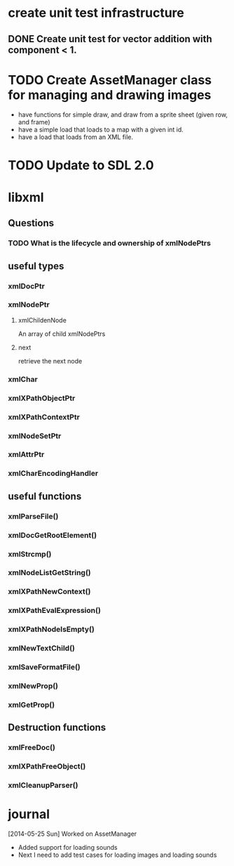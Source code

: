 * create unit test infrastructure
** DONE Create unit test for vector addition with component < 1.
   CLOSED: [2014-05-25 Sun 20:23]
* TODO Create AssetManager class for managing and drawing images
- have functions for simple draw, and draw from a sprite sheet (given row, and frame)
- have a simple load that loads to a map with a given int id.
- have a load that loads from an XML file.
* TODO Update to SDL 2.0
* libxml
** Questions
*** TODO What is the lifecycle and ownership of xmlNodePtrs
** useful types
*** xmlDocPtr
*** xmlNodePtr
**** xmlChildenNode 
An array of child xmlNodePtrs
**** next 
retrieve the next node
*** xmlChar
*** xmlXPathObjectPtr
*** xmlXPathContextPtr
*** xmlNodeSetPtr
*** xmlAttrPtr
*** xmlCharEncodingHandler
** useful functions
*** xmlParseFile()
*** xmlDocGetRootElement()
*** xmlStrcmp()
*** xmlNodeListGetString()
*** xmlXPathNewContext()
*** xmlXPathEvalExpression()
*** xmlXPathNodeIsEmpty()
*** xmlNewTextChild()
*** xmlSaveFormatFile()
*** xmlNewProp()
*** xmlGetProp()
** Destruction functions
*** xmlFreeDoc()
*** xmlXPathFreeObject()
*** xmlCleanupParser()
* journal
[2014-05-25 Sun] Worked on AssetManager
- Added support for loading sounds
- Next I need to add test cases for loading images and loading sounds

